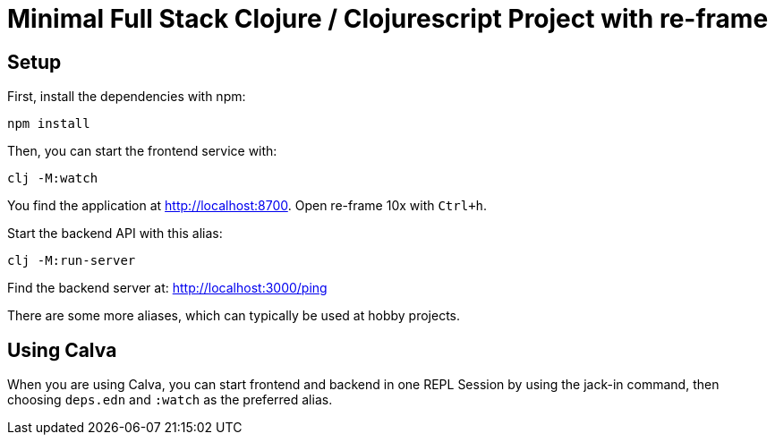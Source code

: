 = Minimal Full Stack Clojure / Clojurescript Project with re-frame
:icons: font
:icon-set: fa
:source-highlighter: rouge
:experimental:
ifdef::env-github[]
:tip-caption: :bulb:
:note-caption: :information_source:
:important-caption: :heavy_exclamation_mark:
:caution-caption: :fire:
:warning-caption: :warning:
:stem: latexmath
endif::[]

== Setup

First, install the dependencies with npm:

    npm install

Then, you can start the frontend service with:

    clj -M:watch

You find the application at http://localhost:8700. Open re-frame 10x with `Ctrl+h`.

Start the backend API with this alias:

    clj -M:run-server

Find the backend server at: http://localhost:3000/ping

There are some more aliases, which can typically be used at hobby projects.

== Using Calva

When you are using Calva, you can start frontend and backend in one REPL Session by using the jack-in command, then choosing `deps.edn` and `:watch` as the preferred alias.